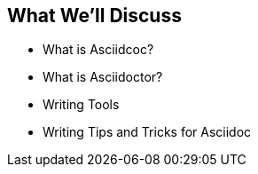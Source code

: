 
ifeval::["{backend}" == "html5"]
toc::[]
endif::[]

== What We'll Discuss

* What is Asciidcoc?
* What is Asciidoctor?
* Writing Tools
* Writing Tips and Tricks for Asciidoc
